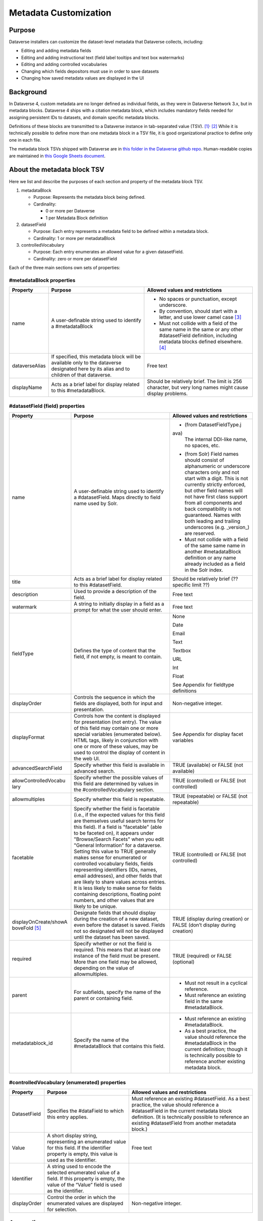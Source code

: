Metadata Customization
=================================================

Purpose
-------

Dataverse installers can customize the dataset-level metadata that Dataverse collects, including:

-  Editing and adding metadata fields

-  Editing and adding instructional text (field label tooltips and text
   box watermarks)

-  Editing and adding controlled vocabularies

-  Changing which fields depositors must use in order to save datasets

-  Changing how saved metadata values are displayed in the UI

Background
----------

In Dataverse 4, custom metadata are no longer defined as individual
fields, as they were in Dataverse Network 3.x, but in metadata blocks.
Dataverse 4 ships with a citation metadata block, which includes
mandatory fields needed for assigning persistent IDs to datasets, and
domain specific metadata blocks.

Definitions of these blocks are transmitted to a Dataverse instance in
tab-separated value (TSV). [1]_\ :sup:`,`\  [2]_ While it is technically
possible to define more than one metadata block in a TSV file, it is
good organizational practice to define only one in each file.

The metadata block TSVs shipped with Dataverse are in `this folder in
the Dataverse github
repo <https://github.com/IQSS/dataverse/tree/68bce75a2cd2b52e47e00a2cf880497481bea59e/scripts/api/data/metadatablocks>`__.
Human-readable copies are maintained in `this Google Sheets
document <https://docs.google.com/spreadsheets/d/13HP-jI_cwLDHBetn9UKTREPJ_F4iHdAvhjmlvmYdSSw/edit#gid=0>`__.

About the metadata block TSV
----------------------------

Here we list and describe the purposes of each section and property of
the metadata block TSV.

1. metadataBlock

   -  Purpose: Represents the metadata block being defined.

   -  Cardinality:

      -  0 or more per Dataverse

      -  1 per Metadata Block definition

2. datasetField

   -  Purpose: Each entry represents a metadata field to be defined
      within a metadata block.

   -  Cardinality: 1 or more per metadataBlock

3. controlledVocabulary

   -  Purpose: Each entry enumerates an allowed value for a given
      datasetField.

   -  Cardinality: zero or more per datasetField

Each of the three main sections own sets of properties:

#metadataBlock properties
~~~~~~~~~~~~~~~~~~~~~~~~~

+-----------------------+-----------------------+-----------------------+
| **Property**          | **Purpose**           | **Allowed values and  |
|                       |                       | restrictions**        |
+-----------------------+-----------------------+-----------------------+
| name                  | A user-definable      | -  No spaces or       |
|                       | string used to        |    punctuation,       |
|                       | identify a            |    except underscore. |
|                       | #metadataBlock        |                       |
|                       |                       | -  By convention,     |
|                       |                       |    should start with  |
|                       |                       |    a letter, and use  |
|                       |                       |    lower camel        |
|                       |                       |    case [3]_          |
|                       |                       |                       |
|                       |                       | -  Must not collide   |
|                       |                       |    with a field of    |
|                       |                       |    the same name in   |
|                       |                       |    the same or any    |
|                       |                       |    other              |
|                       |                       |    #datasetField      |
|                       |                       |    definition,        |
|                       |                       |    including metadata |
|                       |                       |    blocks defined     |
|                       |                       |    elsewhere. [4]_    |
+-----------------------+-----------------------+-----------------------+
| dataverseAlias        | If specified, this    | Free text             |
|                       | metadata block will   |                       |
|                       | be available only to  |                       |
|                       | the dataverse         |                       |
|                       | designated here by    |                       |
|                       | its alias and to      |                       |
|                       | children of that      |                       |
|                       | dataverse.            |                       |
+-----------------------+-----------------------+-----------------------+
| displayName           | Acts as a brief label | Should be relatively  |
|                       | for display related   | brief. The limit is   |
|                       | to this               | 256 character, but    |
|                       | #metadataBlock.       | very long names might |
|                       |                       | cause display         |
|                       |                       | problems.             |
+-----------------------+-----------------------+-----------------------+

#datasetField (field) properties
~~~~~~~~~~~~~~~~~~~~~~~~~~~~~~~~

+-----------------------+-----------------------+-----------------------+
| **Property**          | **Purpose**           | **Allowed values and  |
|                       |                       | restrictions**        |
+-----------------------+-----------------------+-----------------------+
| name                  | A user-definable      | -  (from              |
|                       | string used to        |    DatasetFieldType.j |
|                       | identify a            | ava)                  |
|                       | #datasetField. Maps   |    The internal       |
|                       | directly to field     |    DDI-like name, no  |
|                       | name used by Solr.    |    spaces, etc.       |
|                       |                       |                       |
|                       |                       | -  (from Solr) Field  |
|                       |                       |    names should       |
|                       |                       |    consist of         |
|                       |                       |    alphanumeric or    |
|                       |                       |    underscore         |
|                       |                       |    characters only    |
|                       |                       |    and not start with |
|                       |                       |    a digit. This is   |
|                       |                       |    not currently      |
|                       |                       |    strictly enforced, |
|                       |                       |    but other field    |
|                       |                       |    names will not     |
|                       |                       |    have first class   |
|                       |                       |    support from all   |
|                       |                       |    components and     |
|                       |                       |    back compatibility |
|                       |                       |    is not guaranteed. |
|                       |                       |    Names with both    |
|                       |                       |    leading and        |
|                       |                       |    trailing           |
|                       |                       |    underscores (e.g.  |
|                       |                       |    \_version_) are    |
|                       |                       |    reserved.          |
|                       |                       |                       |
|                       |                       | -  Must not collide   |
|                       |                       |    with a field of    |
|                       |                       |    the same same name |
|                       |                       |    in another         |
|                       |                       |    #metadataBlock     |
|                       |                       |    definition or any  |
|                       |                       |    name already       |
|                       |                       |    included as a      |
|                       |                       |    field in the Solr  |
|                       |                       |    index.             |
+-----------------------+-----------------------+-----------------------+
| title                 | Acts as a brief label | Should be relatively  |
|                       | for display related   | brief (?? specific    |
|                       | to this               | limit ??)             |
|                       | #datasetField.        |                       |
+-----------------------+-----------------------+-----------------------+
| description           | Used to provide a     | Free text             |
|                       | description of the    |                       |
|                       | field.                |                       |
+-----------------------+-----------------------+-----------------------+
| watermark             | A string to initially | Free text             |
|                       | display in a field as |                       |
|                       | a prompt for what the |                       |
|                       | user should enter.    |                       |
+-----------------------+-----------------------+-----------------------+
| fieldType             | Defines the type of   | None                  |
|                       | content that the      |                       |
|                       | field, if not empty,  | Date                  |
|                       | is meant to contain.  |                       |
|                       |                       | Email                 |
|                       |                       |                       |
|                       |                       | Text                  |
|                       |                       |                       |
|                       |                       | Textbox               |
|                       |                       |                       |
|                       |                       | URL                   |
|                       |                       |                       |
|                       |                       | Int                   |
|                       |                       |                       |
|                       |                       | Float                 |
|                       |                       |                       |
|                       |                       | See Appendix for      |
|                       |                       | fieldtype definitions |
+-----------------------+-----------------------+-----------------------+
| displayOrder          | Controls the sequence | Non-negative integer. |
|                       | in which the fields   |                       |
|                       | are displayed, both   |                       |
|                       | for input and         |                       |
|                       | presentation.         |                       |
+-----------------------+-----------------------+-----------------------+
| displayFormat         | Controls how the      | See Appendix for      |
|                       | content is displayed  | display facet         |
|                       | for presentation (not | variables             |
|                       | entry). The value of  |                       |
|                       | this field may        |                       |
|                       | contain one or more   |                       |
|                       | special variables     |                       |
|                       | (enumerated below).   |                       |
|                       | HTML tags, likely in  |                       |
|                       | conjunction with one  |                       |
|                       | or more of these      |                       |
|                       | values, may be used   |                       |
|                       | to control the        |                       |
|                       | display of content in |                       |
|                       | the web UI.           |                       |
+-----------------------+-----------------------+-----------------------+
| advancedSearchField   | Specify whether this  | TRUE (available) or   |
|                       | field is available in | FALSE (not available) |
|                       | advanced search.      |                       |
+-----------------------+-----------------------+-----------------------+
| allowControlledVocabu | Specify whether the   | TRUE (controlled) or  |
| lary                  | possible values of    | FALSE (not            |
|                       | this field are        | controlled)           |
|                       | determined by values  |                       |
|                       | in the                |                       |
|                       | #controlledVocabulary |                       |
|                       | section.              |                       |
+-----------------------+-----------------------+-----------------------+
| allowmultiples        | Specify whether this  | TRUE (repeatable) or  |
|                       | field is repeatable.  | FALSE (not            |
|                       |                       | repeatable)           |
+-----------------------+-----------------------+-----------------------+
| facetable             | Specify whether the   | TRUE (controlled) or  |
|                       | field is facetable    | FALSE (not            |
|                       | (i.e., if the         | controlled)           |
|                       | expected values for   |                       |
|                       | this field are        |                       |
|                       | themselves useful     |                       |
|                       | search terms for this |                       |
|                       | field). If a field is |                       |
|                       | "facetable" (able to  |                       |
|                       | be faceted on), it    |                       |
|                       | appears under         |                       |
|                       | "Browse/Search        |                       |
|                       | Facets" when you edit |                       |
|                       | "General Information" |                       |
|                       | for a dataverse.      |                       |
|                       | Setting this value to |                       |
|                       | TRUE generally makes  |                       |
|                       | sense for enumerated  |                       |
|                       | or controlled         |                       |
|                       | vocabulary fields,    |                       |
|                       | fields representing   |                       |
|                       | identifiers (IDs,     |                       |
|                       | names, email          |                       |
|                       | addresses), and other |                       |
|                       | fields that are       |                       |
|                       | likely to share       |                       |
|                       | values across         |                       |
|                       | entries. It is less   |                       |
|                       | likely to make sense  |                       |
|                       | for fields containing |                       |
|                       | descriptions,         |                       |
|                       | floating point        |                       |
|                       | numbers, and other    |                       |
|                       | values that are       |                       |
|                       | likely to be unique.  |                       |
+-----------------------+-----------------------+-----------------------+
| displayOnCreate/showA | Designate fields that | TRUE (display during  |
| boveFold [5]_         | should display during | creation) or FALSE    |
|                       | the creation of a new | (don’t display during |
|                       | dataset, even before  | creation)             |
|                       | the dataset is saved. |                       |
|                       | Fields not so         |                       |
|                       | designated will not   |                       |
|                       | be displayed until    |                       |
|                       | the dataset has been  |                       |
|                       | saved.                |                       |
+-----------------------+-----------------------+-----------------------+
| required              | Specify whether or    | TRUE (required) or    |
|                       | not the field is      | FALSE (optional)      |
|                       | required. This means  |                       |
|                       | that at least one     |                       |
|                       | instance of the field |                       |
|                       | must be present. More |                       |
|                       | than one field may be |                       |
|                       | allowed, depending on |                       |
|                       | the value of          |                       |
|                       | allowmultiples.       |                       |
+-----------------------+-----------------------+-----------------------+
| parent                | For subfields,        | -  Must not result in |
|                       | specify the name of   |    a cyclical         |
|                       | the parent or         |    reference.         |
|                       | containing field.     |                       |
|                       |                       | -  Must reference an  |
|                       |                       |    existing field in  |
|                       |                       |    the same           |
|                       |                       |    #metadataBlock.    |
+-----------------------+-----------------------+-----------------------+
| metadatablock_id      | Specify the name of   | -  Must reference an  |
|                       | the #metadataBlock    |    existing           |
|                       | that contains this    |    #metadataBlock.    |
|                       | field.                |                       |
|                       |                       | -  As a best          |
|                       |                       |    practice, the      |
|                       |                       |    value should       |
|                       |                       |    reference the      |
|                       |                       |    #metadataBlock in  |
|                       |                       |    the current        |
|                       |                       |    definition; though |
|                       |                       |    it is technically  |
|                       |                       |    possible to        |
|                       |                       |    reference another  |
|                       |                       |    existing metadata  |
|                       |                       |    block.             |
+-----------------------+-----------------------+-----------------------+

#controlledVocabulary (enumerated) properties
~~~~~~~~~~~~~~~~~~~~~~~~~~~~~~~~~~~~~~~~~~~~~

+-----------------------+-----------------------+-----------------------+
| **Property**          | **Purpose**           | **Allowed values and  |
|                       |                       | restrictions**        |
+-----------------------+-----------------------+-----------------------+
| DatasetField          | Specifies the         | Must reference an     |
|                       | #dataField to which   | existing              |
|                       | this entry applies.   | #datasetField.        |
|                       |                       | As a best practice,   |
|                       |                       | the value should      |
|                       |                       | reference a           |
|                       |                       | #datasetField in the  |
|                       |                       | current metadata      |
|                       |                       | block definition. (It |
|                       |                       | is technically        |
|                       |                       | possible to reference |
|                       |                       | an existing           |
|                       |                       | #datasetField from    |
|                       |                       | another metadata      |
|                       |                       | block.)               |
+-----------------------+-----------------------+-----------------------+
| Value                 | A short display       | Free text             |
|                       | string, representing  |                       |
|                       | an enumerated value   |                       |
|                       | for this field. If    |                       |
|                       | the identifier        |                       |
|                       | property is empty,    |                       |
|                       | this value is used as |                       |
|                       | the identifier.       |                       |
+-----------------------+-----------------------+-----------------------+
| Identifier            | A string used to      |                       |
|                       | encode the selected   |                       |
|                       | enumerated value of a |                       |
|                       | field. If this        |                       |
|                       | property is empty,    |                       |
|                       | the value of the      |                       |
|                       | “Value” field is used |                       |
|                       | as the identifier.    |                       |
+-----------------------+-----------------------+-----------------------+
| displayOrder          | Control the order in  | Non-negative integer. |
|                       | which the enumerated  |                       |
|                       | values are displayed  |                       |
|                       | for selection.        |                       |
+-----------------------+-----------------------+-----------------------+

Appendix
--------

FieldType definitions
~~~~~~~~~~~~~~~~~~~~~

+-----------------------------------+-----------------------------------+
| **Fieldtype**                     | **Definition**                    |
+-----------------------------------+-----------------------------------+
| none                              | For compound fields, in which     |
|                                   | case the parent field would have  |
|                                   | no value and display no data      |
|                                   | entry control.                    |
+-----------------------------------+-----------------------------------+
| date                              | A date, expressed in one of three |
|                                   | resolutions of the form           |
|                                   | YYYY-MM-DD, YYYY-MM, or YYYY.     |
+-----------------------------------+-----------------------------------+
| email                             | A valid email address.            |
+-----------------------------------+-----------------------------------+
| text                              | Any text other than newlines may  |
|                                   | be entered into this field.       |
+-----------------------------------+-----------------------------------+
| textbox                           | Any text may be entered. For      |
|                                   | input, Dataverse presents a       |
|                                   | multi-line area that accepts      |
|                                   | newlines. While any HTML is       |
|                                   | permitted, only a subset of HTML  |
|                                   | tags will be rendered in the UI.  |
|                                   | A `list of supported tags is      |
|                                   | included in the Dataverse User    |
|                                   | Guide <http://guides.dataverse.or |
|                                   | g/en/latest/user/dataset-manageme |
|                                   | nt.html#supported-html-fields>`__ |
|                                   | .                                 |
+-----------------------------------+-----------------------------------+
| url                               | If not empty, field must contain  |
|                                   | a valid URL.                      |
+-----------------------------------+-----------------------------------+
| int                               | An integer value destined for a   |
|                                   | numeric field.                    |
+-----------------------------------+-----------------------------------+
| float                             | A floating point number destined  |
|                                   | for a numeric field.              |
+-----------------------------------+-----------------------------------+

Display facet variables
~~~~~~~~~~~~~~~~~~~~~~~

+-----------------------------------+-----------------------------------+
| **Variable**                      | **Description**                   |
+-----------------------------------+-----------------------------------+
| (blank)                           | The displayFormat is left blank   |
|                                   | for primitive fields (e.g.        |
|                                   | subtitle) and fields that do not  |
|                                   | take values (e.g. author), since  |
|                                   | displayFormats do not work for    |
|                                   | these fields                      |
+-----------------------------------+-----------------------------------+
| #VALUE                            | The value of the field (instance  |
|                                   | level)                            |
+-----------------------------------+-----------------------------------+
| #NAME                             | The name of the field (class      |
|                                   | level)                            |
+-----------------------------------+-----------------------------------+
| #EMAIL                            | For displaying emails.            |
+-----------------------------------+-----------------------------------+
| <a href="#VALUE">#VALUE</a>       | For displaying the value as a     |
|                                   | link                              |
+-----------------------------------+-----------------------------------+
| <a href='URL/#VALUE'>#VALUE</a>   | For displaying the value as a     |
|                                   | link, with the value included in  |
|                                   | the URL (e.g. if URL is           |
|                                   | *http://emsearch.rutgers.edu/atla |
|                                   | s/#VALUE_summary.html*,           |
|                                   | and the value entered is *1001*,  |
|                                   | the field is displayed as         |
|                                   | `1001 <http://emsearch.rutgers.ed |
|                                   | u/atlas/1001_summary.html>`__     |
|                                   | (hyperlinked to                   |
|                                   | http://emsearch.rutgers.edu/atlas |
|                                   | /1001_summary.html))              |
+-----------------------------------+-----------------------------------+
| <img src="#VALUE" alt="#NAME"     | For displaying the image of an    |
| class="metadata-logo"/><br/>      | entered image URL (used to        |
|                                   | display images in the producer    |
|                                   | and distributor logos metadata    |
|                                   | fields)                           |
+-----------------------------------+-----------------------------------+
| #VALUE:                           | Appends and/or prepends           |
|                                   | characters to the value of the    |
| - #VALUE:                         | field. (e.g. if the displayFormat |
|                                   | for the distributorAffiliation is |
| (#VALUE)                          | *(#VALUE)* and the value entered  |
|                                   | is *University of North           |
|                                   | Carolina*, the field is displayed |
|                                   | in the UI as *(University of      |
|                                   | North Carolina)*                  |
+-----------------------------------+-----------------------------------+
|    ;                              |    Displays the character (e.g.   |
|                                   |    semicolon, comma) between the  |
|    :                              |    values of fields within        |
|                                   |    compound fields. For example,  |
|    ,                              |    if the displayFormat for the   |
|                                   |    compound field “series” is a   |
|                                   |    colon, and if the value        |
|                                   |    entered for seriesName is      |
|                                   |    *IMPs* and for                 |
|                                   |    seriesInformation is *A        |
|                                   |    collection of NMR data*, the   |
|                                   |    compound field is displayed in |
|                                   |    the UI as *IMPs\ *\ **:**\ *A  |
|                                   |    collection of NMR data*        |
+-----------------------------------+-----------------------------------+

.. [1]
   https://www.iana.org/assignments/media-types/text/tab-separated-values

.. [2]
   Although the structure of the data, as you’ll see below, violates the
   “Each record must have the same number of fields” tenet of TSV

.. [3]
   https://en.wikipedia.org/wiki/CamelCase

.. [4]
   These field names are added to the Solr schema.xml and cannot be
   duplicated.

.. [5]
   Labeled “showabovefold” in Dataverse versions before 4.3.1 (see
   `#3073 <https://github.com/IQSS/dataverse/issues/3073>`__).
